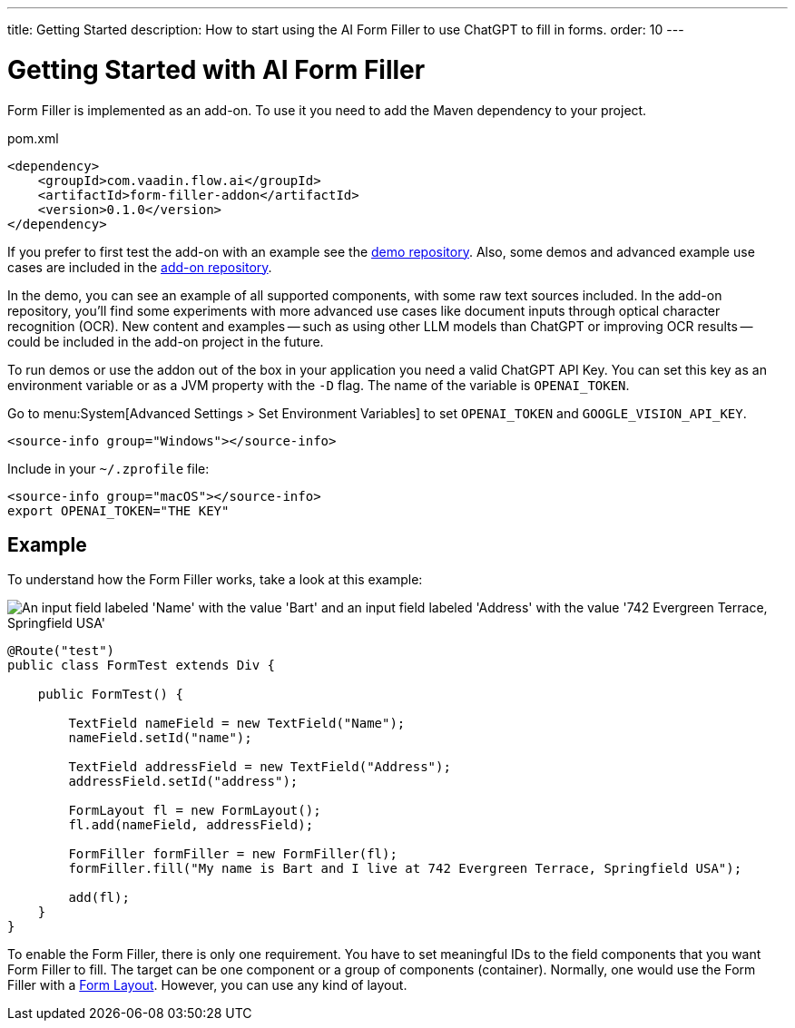 ---
title: Getting Started
description: How to start using the AI Form Filler to use ChatGPT to fill in forms.
order: 10
---


= Getting Started with AI Form Filler

Form Filler is implemented as an add-on. To use it you need to add the Maven dependency to your project.

.pom.xml
[source,xml]
----
<dependency>
    <groupId>com.vaadin.flow.ai</groupId>
    <artifactId>form-filler-addon</artifactId>
    <version>0.1.0</version>
</dependency>
----

If you prefer to first test the add-on with an example see the https://github.com/vaadin/form-filler-demo[demo repository]. Also, some demos and advanced example use cases are included in the https://github.com/vaadin/form-filler-addon[add-on repository].

In the demo, you can see an example of all supported components, with some raw text sources included. In the add-on repository, you'll find some experiments with more advanced use cases like document inputs through optical character recognition (OCR). New content and examples -- such as using other LLM models than ChatGPT or improving OCR results -- could be included in the add-on project in the future.

To run demos or use the addon out of the box in your application you need a valid ChatGPT API Key. You can set this key as an environment variable or as a JVM property with the `-D` flag. The name of the variable is `OPENAI_TOKEN`.

[.example]
--
Go to menu:System[Advanced Settings > Set Environment Variables] to set `OPENAI_TOKEN` and `GOOGLE_VISION_API_KEY`.

[.hidden]
----
<source-info group="Windows"></source-info>
----

Include in your [filename]`~/.zprofile` file:

----
<source-info group="macOS"></source-info>
export OPENAI_TOKEN="THE KEY"
----
--


== Example

To understand how the Form Filler works, take a look at this example:

[.fill.white]
image::images/simple-example.png["An input field labeled 'Name' with the value 'Bart' and an input field labeled 'Address' with the value '742 Evergreen Terrace, Springfield USA'"]

[source,java]
----
@Route("test")
public class FormTest extends Div {

    public FormTest() {

        TextField nameField = new TextField("Name");
        nameField.setId("name");

        TextField addressField = new TextField("Address");
        addressField.setId("address");

        FormLayout fl = new FormLayout();
        fl.add(nameField, addressField);

        FormFiller formFiller = new FormFiller(fl);
        formFiller.fill("My name is Bart and I live at 742 Evergreen Terrace, Springfield USA");

        add(fl);
    }
}
----

To enable the Form Filler, there is only one requirement. You have to set meaningful IDs to the field components that you want Form Filler to fill. The target can be one component or a group of components (container). Normally, one would use the Form Filler with a <</components/form-layout#,Form Layout>>. However, you can use any kind of layout.

++++
<style>
[class^=PageHeader-module--descriptionContainer] {display: none;}
</style>
++++
